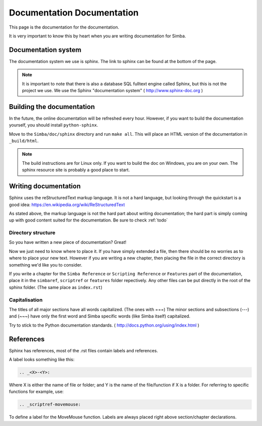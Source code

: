 .. _docdoc:

Documentation Documentation
===========================

This page is the documentation for the documentation.

It is very important to know this by heart when you are writing documentation
for Simba.

Documentation system
--------------------
The documentation system we use is sphinx. The link to sphinx can
be found at the bottom of the page.

.. note::
    It is important to note that there is also a database SQL fulltext engine
    called Sphinx, but this is not the project we use. We use the Sphinx
    "documentation system" ( http://www.sphinx-doc.org )

Building the documentation
--------------------------

In the future, the online documentation will be refreshed every hour. However,
if you want to build the documentation yourself, you should install
``python-sphinx``.

Move to the ``Simba/doc/sphinx`` directory and run ``make all``.
This will place an HTML version of the documentation in ``_build/html``.

.. note::
    The build instructions are for Linux only. If you want to build the doc on
    Windows, you are on your own. The sphinx resource site is probably a good
    place to start.

Writing documentation
---------------------

Sphinx uses the reStructuredText markup language. It is not a hard language, but
looking through the quickstart is a good idea: https://en.wikipedia.org/wiki/ReStructuredText

As stated above, the markup language is not the hard part about writing
documentation; the hard part is simply coming up with good content suited for
the documentation. Be sure to check :ref:`todo`

Directory structure
~~~~~~~~~~~~~~~~~~~

So you have written a new piece of documentation? Great!

Now we just need to know where to place it. If you have simply extended a file,
then there should be no worries as to where to place your new text. However if
you are writing a new chapter, then placing the file in the correct directory is
something we'd like you to consider.

If you write a chapter for the ``Simba Reference`` or ``Scripting Reference``
or ``Features``
part of the documentation, place it in the ``simbaref``, ``scriptref`` or
``features`` folder repectively.
Any other files can be put directly in the root of the sphinx folder.
(The same place as ``index.rst``)

Capitalisation
~~~~~~~~~~~~~~

The titles of all major sections have all words capitalized. (The ones with
===)
The minor sections and subsections (---) and (~~~) have only the first word and
Simba specific words (like Simba itself) capitalized.

Try to stick to the Python documentation standards.
( http://docs.python.org/using/index.html )

References
----------

Sphinx has references, most of the .rst files contain labels and references.

A label looks something like this:

.. code-block:: python

    .. _<X>-<Y>:

Where X is either the name of file or folder; and Y is the name of the
file/function if X is a folder. For referring to specific functions for example,
use:

.. code-block:: python

    .. _scriptref-movemouse:

To define a label for the MoveMouse function. Labels are always placed right
above section/chapter declarations.

